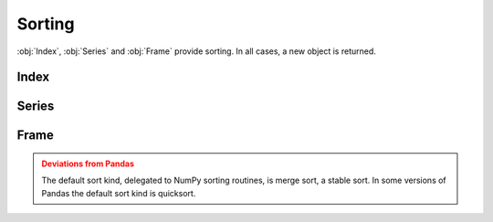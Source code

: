 Sorting
===============================

:obj:`Index`, :obj:`Series` and :obj:`Frame` provide sorting. In all cases, a new object is returned.


Index
---------

.. automethod:: static_frame.Index.sort


Series
---------

.. automethod:: static_frame.Series.sort_index

.. automethod:: static_frame.Series.sort_values


Frame
---------

.. automethod:: static_frame.Frame.sort_index

.. automethod:: static_frame.Frame.sort_columns

.. automethod:: static_frame.Frame.sort_values


.. admonition:: Deviations from Pandas
    :class: Warning

    The default sort kind, delegated to NumPy sorting routines, is merge sort, a stable sort. In some versions of Pandas the default sort kind is quicksort.




